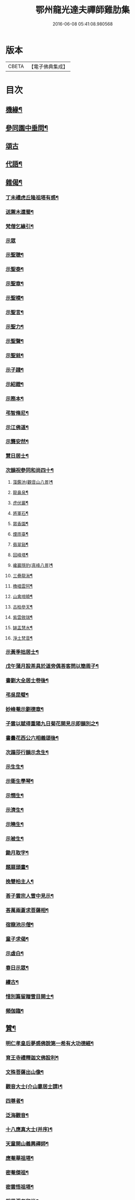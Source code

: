 #+TITLE: 鄂州龍光達夫禪師雞肋集 
#+DATE: 2016-06-08 05:41:08.980568

* 版本
 |     CBETA|【電子佛典集成】|

* 目次
** [[file:KR6q0206_001.txt::001-0162a12][機緣¶]]
** [[file:KR6q0206_001.txt::001-0162b9][參同園中垂問¶]]
** [[file:KR6q0206_001.txt::001-0162b30][頌古]]
** [[file:KR6q0206_001.txt::001-0163b20][代語¶]]
** [[file:KR6q0206_001.txt::001-0164a18][雜偈¶]]
*** [[file:KR6q0206_001.txt::001-0164a19][丁未禮虎丘隆祖塔有感¶]]
*** [[file:KR6q0206_001.txt::001-0164a22][送禦木還蜀¶]]
*** [[file:KR6q0206_001.txt::001-0164a25][梵僧乞緣引¶]]
*** [[file:KR6q0206_001.txt::001-0164a30][示眾]]
*** [[file:KR6q0206_001.txt::001-0164b14][示聖聰¶]]
*** [[file:KR6q0206_001.txt::001-0164b17][示聖泰¶]]
*** [[file:KR6q0206_001.txt::001-0164b20][示聖章¶]]
*** [[file:KR6q0206_001.txt::001-0164b23][示聖模¶]]
*** [[file:KR6q0206_001.txt::001-0164b26][示聖言¶]]
*** [[file:KR6q0206_001.txt::001-0164b29][示聖力¶]]
*** [[file:KR6q0206_001.txt::001-0164c2][示聖聲¶]]
*** [[file:KR6q0206_001.txt::001-0164c5][示聖慈¶]]
*** [[file:KR6q0206_001.txt::001-0164c8][示子踐¶]]
*** [[file:KR6q0206_001.txt::001-0164c13][示紹鐙¶]]
*** [[file:KR6q0206_001.txt::001-0164c18][示務本¶]]
*** [[file:KR6q0206_001.txt::001-0164c23][弔智脩尼¶]]
*** [[file:KR6q0206_001.txt::001-0164c26][示江佛道¶]]
*** [[file:KR6q0206_001.txt::001-0164c29][示龔安然¶]]
*** [[file:KR6q0206_001.txt::001-0165a2][慧日居士¶]]
*** [[file:KR6q0206_001.txt::001-0165a5][次韻祝參同和尚四十¶]]
**** [[file:KR6q0206_001.txt::001-0165a12][藻鑑池(觀音山八景)¶]]
**** [[file:KR6q0206_001.txt::001-0165a15][龍鼻泉¶]]
**** [[file:KR6q0206_001.txt::001-0165a18][虎伏巖¶]]
**** [[file:KR6q0206_001.txt::001-0165a21][將軍石¶]]
**** [[file:KR6q0206_001.txt::001-0165a24][眾香園¶]]
**** [[file:KR6q0206_001.txt::001-0165a27][煙雨臺¶]]
**** [[file:KR6q0206_001.txt::001-0165a30][翡翠谿¶]]
**** [[file:KR6q0206_001.txt::001-0165b3][回峰塔¶]]
**** [[file:KR6q0206_001.txt::001-0165b6][巉巖隱豹(真峰八景)¶]]
**** [[file:KR6q0206_001.txt::001-0165b9][三疊龍湫¶]]
**** [[file:KR6q0206_001.txt::001-0165b12][櫓唱雲阿¶]]
**** [[file:KR6q0206_001.txt::001-0165b15][山禽啼曉¶]]
**** [[file:KR6q0206_001.txt::001-0165b18][古柏參天¶]]
**** [[file:KR6q0206_001.txt::001-0165b21][紫雲斂瑞¶]]
**** [[file:KR6q0206_001.txt::001-0165b24][缽盂慧水¶]]
**** [[file:KR6q0206_001.txt::001-0165b27][淨土梵音¶]]
*** [[file:KR6q0206_001.txt::001-0165b30][示黃季拙居士¶]]
*** [[file:KR6q0206_001.txt::001-0165c3][戊午蒲月設茶具於道旁偶荅客問以簡周子¶]]
*** [[file:KR6q0206_001.txt::001-0165c15][書劉大全居士卷後¶]]
*** [[file:KR6q0206_001.txt::001-0165c20][弔吳昆璧¶]]
*** [[file:KR6q0206_001.txt::001-0165c23][妙峰菴示劉德章¶]]
*** [[file:KR6q0206_001.txt::001-0165c26][子雲以賦得重陽九日菊花開見示即韻別之¶]]
*** [[file:KR6q0206_001.txt::001-0165c29][書曇花西公六相義頌後¶]]
*** [[file:KR6q0206_001.txt::001-0166a2][次蹋莎行韻示念生¶]]
*** [[file:KR6q0206_001.txt::001-0166a6][示生生¶]]
*** [[file:KR6q0206_001.txt::001-0166a9][示衛生學琴¶]]
*** [[file:KR6q0206_001.txt::001-0166a12][示憫生¶]]
*** [[file:KR6q0206_001.txt::001-0166a15][示濟生¶]]
*** [[file:KR6q0206_001.txt::001-0166a18][示曉生¶]]
*** [[file:KR6q0206_001.txt::001-0166a21][示被生¶]]
*** [[file:KR6q0206_001.txt::001-0166a24][鋤月取字¶]]
*** [[file:KR6q0206_001.txt::001-0166a27][題扇頭畫¶]]
*** [[file:KR6q0206_001.txt::001-0166a30][挽雙柏主人¶]]
*** [[file:KR6q0206_001.txt::001-0166b5][荅子雲宗人雪中見示¶]]
*** [[file:KR6q0206_001.txt::001-0166b10][荅萬兩蒼求菩薩相¶]]
*** [[file:KR6q0206_001.txt::001-0166b12][宿龍池示僧¶]]
*** [[file:KR6q0206_001.txt::001-0166b17][童子求偈¶]]
*** [[file:KR6q0206_001.txt::001-0166b20][示虛白¶]]
*** [[file:KR6q0206_001.txt::001-0166b23][春日示眾¶]]
*** [[file:KR6q0206_001.txt::001-0166b29][續古¶]]
*** [[file:KR6q0206_001.txt::001-0166c8][惜別篇留贈雪目開士¶]]
*** [[file:KR6q0206_001.txt::001-0166c23][頻伽臨¶]]
** [[file:KR6q0206_001.txt::001-0167a3][贊¶]]
*** [[file:KR6q0206_001.txt::001-0167a4][明仁孝皇后夢感佛說第一希有大功德經¶]]
*** [[file:KR6q0206_001.txt::001-0167b3][育王寺禮釋迦文佛設利¶]]
*** [[file:KR6q0206_001.txt::001-0167b8][文殊菩薩出山像¶]]
*** [[file:KR6q0206_001.txt::001-0167b13][觀音大士(介山婁居士請)¶]]
*** [[file:KR6q0206_001.txt::001-0167b19][四尊者¶]]
*** [[file:KR6q0206_001.txt::001-0167b24][泛海觀音¶]]
*** [[file:KR6q0206_001.txt::001-0167b27][十八應真大士(并序)¶]]
*** [[file:KR6q0206_001.txt::001-0168a4][天童開山義興禪師¶]]
*** [[file:KR6q0206_001.txt::001-0168a9][應菴華祖塔¶]]
*** [[file:KR6q0206_001.txt::001-0168a14][密菴傑祖¶]]
*** [[file:KR6q0206_001.txt::001-0168a19][密雲悟祖塔¶]]
*** [[file:KR6q0206_001.txt::001-0168a24][報恩浮老和尚¶]]
*** [[file:KR6q0206_001.txt::001-0168a30][涌泉老人¶]]
*** [[file:KR6q0206_001.txt::001-0168b6][參同寬夫和尚受生¶]]
*** [[file:KR6q0206_001.txt::001-0168b16][兜率不磷堅禪師¶]]
*** [[file:KR6q0206_001.txt::001-0168b24][賀卿雲三教合軸¶]]
*** [[file:KR6q0206_001.txt::001-0168b27][蕅灣張長人居士(士嗣雲外和尚)¶]]
*** [[file:KR6q0206_001.txt::001-0168b30][智弘大德]]
*** [[file:KR6q0206_001.txt::001-0168c7][羨雲居士¶]]
*** [[file:KR6q0206_001.txt::001-0168c10][澹石上人¶]]
*** [[file:KR6q0206_001.txt::001-0168c14][朗融上人¶]]
*** [[file:KR6q0206_001.txt::001-0168c22][自贊¶]]
** [[file:KR6q0206_001.txt::001-0169a12][雜著(志　記　傳論　行狀　書　　說　詞)¶]]
*** [[file:KR6q0206_001.txt::001-0169a13][參同居志¶]]
*** [[file:KR6q0206_001.txt::001-0170a4][潭州準提菴故大師昱公行業記¶]]
*** [[file:KR6q0206_001.txt::001-0170b30][開聖老人傳論]]
*** [[file:KR6q0206_001.txt::001-0171a30][古雍觀音山大慈禪院故和尚本源明公行狀]]
*** [[file:KR6q0206_001.txt::001-0171b28][先大人文貞先生行狀¶]]
*** [[file:KR6q0206_001.txt::001-0172b17][書不聞道人卷首¶]]
*** [[file:KR6q0206_001.txt::001-0172c16][書明教和尚仁孝章語示哲禪¶]]
*** [[file:KR6q0206_001.txt::001-0172c24][書劉千里居士入道因緣後¶]]
*** [[file:KR6q0206_001.txt::001-0172c28][書徐侶蒼冊首¶]]
*** [[file:KR6q0206_001.txt::001-0173a6][尊者贊跋¶]]
*** [[file:KR6q0206_001.txt::001-0173a18][壽說示嵩山副寺¶]]
*** [[file:KR6q0206_001.txt::001-0173b14][字說¶]]
*** [[file:KR6q0206_001.txt::001-0173c3][涌泉老人哀詞(并序)¶]]

* 卷
[[file:KR6q0206_001.txt][鄂州龍光達夫禪師雞肋集 1]]

